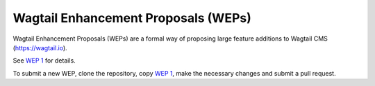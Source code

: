 Wagtail Enhancement Proposals (WEPs)
====================================

Wagtail Enhancement Proposals (WEPs) are a formal way of proposing large feature additions to Wagtail CMS (https://wagtail.io).

See `WEP 1 <final/001-wep-template.rst>`_ for details.

To submit a new WEP, clone the repository, copy `WEP 1 <final/001-wep-template.rst>`_,
make the necessary changes and submit a pull request.

